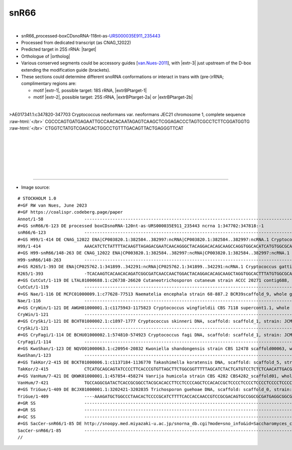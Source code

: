 .. role::  raw-html(raw)
   :format: html
   
.. |targetRNA|  replace:: 25S rRNA
.. |target| replace:: :raw-html:`<span class="mononorm">(ctgttg)agct<a href="../18s-tab.html#snr66_25Sm" title="25S target">T</a>gactcta</span>`
.. |ortholog| replace:: :raw-html:`yeast <a href="http://snoopy.med.miyazaki-u.ac.jp/snorna_db.cgi?mode=sno_info&id=Saccharomyces_cerevisiae300061">snR66</a>`
.. |extrBP-1|  replace:: 18S rRNA 
.. |extr-1|  replace::  :raw-html:`<span class="mononorm">ttgccaac</span>`
.. |extr-2|  replace::  :raw-html:`<span class="mononorm">tggcctgtt</span>`
.. |extr-3|  replace::  :raw-html:`<span class="mononorm">tgacag</span>`
.. |extrBPtarget-1|  replace:: :raw-html:`<span class="mononorm"><a href="../18s-tab.html#snr66_18Sxtr1" title="18S extra base-pairiong?">gttggtgg</a></span>`
.. |extrBP-2|  replace:: 25S rRNA 
.. |extrBPtarget-2a|  replace:: :raw-html:`<span class="mononorm"><a href="../18s-tab.html#snr66_25Sxtr2a" title="18S extra base-pairing?, Cryptococcus">gacgggtca</a></span>`
.. |extrBPtarget-2b|  replace:: :raw-html:`<span class="mononorm"><a href="../18s-tab.html#snr66_25Sxtr2b" title="25S extra base-pairing?, conserved">gacaggtta</a></span>`



.. upstream snR66 target: aagaccctgttgagct
..  extrBP-3 rYTGTYR:         CTGTTG
.. Crypto-ETS1  3a GCTGTTG, 3b ACTGTCA
.. 18S 3c GTTGTTG, 3d ACTGTCG
.. 25S 3e ATTGTTG, 3f ATTGTCA
   <a id="snr66_25Sxtr3e" href="snoRNAs/snr66.html" title="snR66 accessory base-pairing?">attgttg</a>


snR66
=====

.. figure:: /../_static/images/snoRNAs/snr66_h99_igb.png
   :name: snr66_h99_igb
   :align: left
   :width: 1389 px
   :height: 646 px
   :scale: 40%
   :figwidth: 100%


- snR66_processed-boxCDsnoRNA-118nt-as-`URS000035E911_235443 <https://rnacentral.org/rna/URS000035E911/235443>`_
- Processed from dedicated transcript (as CNAG_12022)
- Predicted target in |targetRNA|\ : |target|
- Orthologue of |ortholog|
- Various conserved segments could be accessory guides [van.Nues-2011_], with |extr-3| just upstream of the D-box extending the modification guide (brackets).
- These sections could determine different snoRNA conformations or interact in trans with (pre-)rRNA; complimentary regions are: 

  - motif |extr-1|, possible target: |extrBP-1|, |extrBPtarget-1| 
  - motif |extr-2|, possible target: |extrBP-2|, |extrBPtarget-2a| or |extrBPtarget-2b|


.. figure:: /../_static/images/snoRNAs/snR66-trimmed.png
   :name: snR66-trimmed-align
   :align: left
   :width: 1456 px
   :height: 268 px
   :scale: 40%
   :figwidth: 100%


.. rst-class:: mononote

>AE017341.1:c347820-347703 Cryptococcus neoformans var. neoformans JEC21 chromosome 1, complete sequence :raw-html:`</br>`
CGCCCAGTGATGAGAATTGCCAACACAATAGAGTCAAGCTCGGAGACCCTAGTCGCCTCTTCGGATGGTG :raw-html:`</br>`
CTGGTCTATGTCGAGCACTGGCCTGTTTGACAGTTACTGAGGGTTCAT



|
|
|
|
|
|

=======

- Image source:
  
.. rst-class:: asfootnote

::

        # STOCKHOLM 1.0
        #=GF RW van Nues, June 2023
        #=GF https://coalispr.codeberg.page/paper
        Annot/1-58                ---------------------------------------------------------------------------------------------------------------------------------------------------------RTGATGA---GGUGGUUG-----AUCUCAGUUCGACTGA-------------------------------------------RTGATGA-aCUGGGCAG-GTTGTC-----CTGA--------------------------------------------------------------------------------------------------------------------------------------------------------------
        #=GS snR66/6-123 DE processed boxCDsnoRNA-120nt-as-URS000035E911_235443 ncrna 1:347702:347818:-1
        snR66/6-123               ---------------------------------------------------------------------------------------------------------------------------------------------------CGCCCAGTGATGAGAATTGCCAACACA-ATAGAGTCAAGCTCGGAGACCCTAGTCGCCTCT----TC---GGATGGTGCTGGTCTATGTCGAGCACTGGCCTGTT-TGACAGTT--ACTGAGGGTTCAT------------------------------------------------------------------------------------------------------------------------------------------------------
        #=GS H99/1-414 DE CNAG_12022 ENA|CP003820.1:382584..382997:ncRNA|CP003820.1:382584..382997:ncRNA.1 Cryptococcus neoformans var. grubii H99 hypothetical RNA
        H99/1-414                 AAACATCTCTATTTTACAAGTTAGAGACGAATCAACAGGGCTACAGGACACAGCAAGCCAGGTGGCACATCATGTGGCGCAAGGTCGGTCGTGTCTTGTATTCTTGTTGCTCTTCATCTACCTTTCCTTTTCGTCTTTTTTCTTTCACGCCCGGTGATGAGAATTGCCAACACA-ATAGAGTCAAGCTCGGAGACCCTAGTCGCCTCT----TC---GGATGGTGCTGGTCTATGTCGAGCACTGGCCTGTT-TGACAGTT--ACTGAGGGTTCATCTTTTTCGTGTCTTTCATCATGTCGCTCCTTATCTTGGATCCATCAAACAACCTGTCAACATTTTGGTTCCAAGGTCTCATTTATTATGAAAATATATGCATGTATTGCAGATCAACTGAACAT-GTTTCTGCCAATCAATCCCAAATAG
        #=GS H99-snR66/148-263 DE CNAG_12022 ENA|CP003820.1:382584..382997:ncRNA|CP003820.1:382584..382997:ncRNA.1 Cryptococcus neoformans var. grubii H99 hypothetical RNA
        H99-snR66/148-263         ---------------------------------------------------------------------------------------------------------------------------------------------------CGCCCGGTGATGAGAATTGCCAACACA-ATAGAGTCAAGCTCGGAGACCCTAGTCGCCTCT----TC---GGATGGTGCTGGTCTATGTCGAGCACTGGCCTGTT-TGACAGTT--ACTGAGGGTTC--------------------------------------------------------------------------------------------------------------------------------------------------------
        #=GS R265/1-393 DE ENA|CP025762.1:341899..342291:ncRNA|CP025762.1:341899..342291:ncRNA.1 Cryptococcus gattii VGII R265 hypothetical RNA
        R265/1-393                -TCACAAGTCACAACACAGATCGGCGATCAACCAACTGGACTACAGGACACAGCAAGCTAGGTGGCACTTTATGTGGCGCAAAGCCGGTTGTGTCTTGTATTCTTGTTGCTCTTCATCTACTCTTTTTTTTTATCTTTTTATTTTTATGCCCAGTGATGAGAATTGCCAACACA-ATAGAGTCAAGCTCGGAGACCCTAGTCGCCTCT----TC---GGATGGTGCTGGTCTATGTCGAGCACTGGCCTGTT-TGACAGTT--ACTGAGGGTTCATCTTTTTCGTGTCTTTTT--ATGTC-TTCCT------TTGTCTAGCATCCACCAAACAAGCTGCCAAAGTTCGAGGTCATTTATC--ATGAACACCTATGCATGTATTGCAAATCAACTGAACATTGATTCTGCCAATCAA----------
        #=GS CutCut/1-119 DE LTAL01000688.1:c26738-26620 Cutaneotrichosporon cutaneum strain ACCC 20271 contig688, whole genome shotgun sequence
        CutCut/1-119              ------------------------------------------------------------------------------------------------------------------------------------------------CTCCACCCTATGATGAGAATTGCCAACAAAT-TAGAGTCAAGCTCGGAGACCCTAGTCGCGACCT---TC----GGGCGTGCTGGTTAATGCCGAGTGTCGGCCTGTC-TGACAGTT-CGCTGAGGGCT---------------------------------------------------------------------------------------------------------------------------------------------------------
        #=GS Nae/1-116 DE MCFC01000009.1:c77628-77513 Naematelia encephala strain 68-887.2 BCR39scaffold_9, whole genome shotgun sequence
        Nae/1-116                 -------------------------------------------------------------------------------------------------------------------------------------------------TTCACCCAGTGATGAGACTTGCCAACACA-ATAGAGTCAAGCTCTTAGACCCTAGTCGCCTT-----TT-------GGTGCTGGTCAGAGACGAGCACTGGCCTGTTTTGACAGTT-TACTGAGGGATAT-------------------------------------------------------------------------------------------------------------------------------------------------------
        #=GS CryWin/1-121 DE AWGH01000001.1:c1175943-1175823 Cryptococcus wingfieldii CBS 7118 supercont1.1, whole genome shotgun sequence
        CryWin/1-121              --------------------------------------------------------------------------------------------------------------------------------------------------ACGCCCTATGATGAGAGTTGCCAACAC--ATAGAGTCAAGCTCGGAGACCCTAGTCGCTTTCT---TC---GGATCGTGCTGGTCATTGTCGAGTGTCGGCCTGTT-TGACAGTAAAACTGAGGGCTCAT------------------------------------------------------------------------------------------------------------------------------------------------------
        #=GS CrySki/1-121 DE BCHT01000002.1:c1897-1777 Cryptococcus skinneri DNA, scaffold: scaffold_1, strain: JCM 9039, whole genome shotgun sequence
        CrySki/1-121              ------------------------------------------------------------------------------------------------------------------------------------------------ATATCCCCTATGATGAGAATTGCCAACAC--ATAGAGTCAAGCTCGGAGACCCTAGTCGCCCGTT---TC--GACGGTGTGCTGGTCCATGTCGAGGTCTGGCCTGTT-TGACAGTT-TACTGAGGGTCT--------------------------------------------------------------------------------------------------------------------------------------------------------
        #=GS CryFagi/1-114 DE BCHU01000002.1:574810-574923 Cryptococcus fagi DNA, scaffold: scaffold_1, strain: JCM 13614, whole genome shotgun sequence
        CryFagi/1-114             -----------------------------------------------------------------------------------------------------------------------------------------------------CCCAGTGATGAGAATTGCCAACAA--ATAGAGTCAAGCTCGGAGACCCTAGTCGCATCCT---TC--GGGATTGTGCTGGTCATTGTCGAGGTCTGGCCTGTC-TGACAGTT-TACTGAGGGT----------------------------------------------------------------------------------------------------------------------------------------------------------
        #=GS KwoShan/1-123 DE NQVO01000063.1:c20954-20832 Kwoniella shandongensis strain CBS 12478 scaffold00063, whole genome shotgun sequence
        KwoShan/1-123             ---------------------------------------------------------------------------------------------------------------------------------------------------CGCCCAACGATGAGAATTGCCAACAAA-ATAGAGTCAAGCTCGGAGACCCTAGTCGCCTTTCCT-TC-GGGGGAGGTGCTGGTTAATGTCGAGCACTGGCCTGTTATGACAGTT-TACTGAGGGTTC--------------------------------------------------------------------------------------------------------------------------------------------------------
        #=GS TakKor/2-415 DE BCKT01000006.1:c1137184-1136770 Takashimella koratensis DNA, scaffold: scaffold_5, strain: JCM 12878, whole genome shotgun sequence
        TakKor/2-415              CTCATGCAGCAGTATCCCCTTCACCCGTGTTAGCTTCTGGCGGTTTTTAGCATCTACTCATGTCCTCTCTCAACATTGACGTCTGCCCCGACCGCCTCCCAACCCTCCCCCCTTCTAACCCCTGTCCCCCTACCCCCCTCCCCTCCTCCCCCTGTGATGAGAATTGCCAACACATATAGAGTCAAGCTCGTAGACCCTAGTCGCCCT-----TC-----GGGGTGCTGGTCTATGCCGAGCACTGGCCTGTTTTGACAGTT-TACTGAGGGCTCAACTACCTAGTCTCCCAATGCACCCATTACTGTTATGTCCCTGCTGCATGATGCCGGATCCCTTTCACGGCAGTATCCCTGATAGGTATAAAGGTATAAAAGATAGAAAGACCAAAGATGAAAGTAATAGGAAGAGCCAATGTTCGTTTTG-
        #=GS VanHum/7-421 DE QKWK01000001.1:457854-458274 Vanrija humicola strain CBS 4282 CBS4282_scaffold01, whole genome shotgun sequence
        VanHum/7-421              TGCCAGGCGATACTCACCGCGGCCTACGCACACCTTCCTCCCCAGCTCCACACCGCTCCCCTCCCCTCCCCTCCCCTCCCCTCCCCTCCTCGTCCCAGTCCCGTCCTTCTTCCGCCTCTCCTCCTCTCCCCATCCCATCCCCTTCCCTACCCGATGATGAGAGTTGCCAACACAA-TAGAGTCAAGCTCGGAGACCCTAGTCGCTACCT---TC---GGGA-GTGCTGGTTAATGCCGAGTGTCGGCCTGTT-TGACAGTAACACTGAGGGCTCTTCTTTCTCCATTCTTTCCTATCTTCCAGCTATCTCCTCCCCTGTGCGGGCGCGGTGTTCGTAGCATATCTCATTACTTGACATGCACATGGTGTTTGGGCGTTTTTGGGTGCTTTATGGTGTTCTACACAGAAACAGGAAGATGACGCG--
        #=GS TriGue/1-409 DE BCJX01000001.1:3202421-3202835 Trichosporon guehoae DNA, scaffold: scaffold_0, strain: JCM 10690, whole genome shotgun sequence
        TriGue/1-409              ----AAAGATGCTGGCCCTAACACTCCCCGCATCTTTTCACCACCAACCGTCCGCGACAGTGCCGGCGCGATGAGGCGGCGCAAACCCGTCCCCTCGTCGTCTGGCCAAGTGTCTCTCTTCCCCTCATCTCCCCTCCTTTCCCCATCCACCTCATGATGAGAATTGCCAACAAAT-TAGAGTCAAGCTCGGAGACCCTAGTCGCCGC-----TT-----GCGGTGCTGGTTAATGCCGAGTGTCGGCCTGTC-TGACAGTT-CACTGAAGGTCTTTCATCCTTGTCCTTTTCCGTTGTCTACTAGTGTTTTGTCCCTTGTCCTGCTATGAATATTATGGAAATCGAAAGCGAAAAGGAGATGGAGTTGCATTACACTTACGACGATGGAGGCTGACTGGCAAATTGAAGTGACCAAGGGCAAGGGC
        #=GR SS                   ---------------------------------------------------------------------------------------------------------------------------------------------------------------------<<<---------------------------------((((((------------))))))------------------->>>((((----))))-----------------------------------------------------------------------------------------------------------------------------------------------------------------------
        #=GR SS                   ------------------------------------------------------------------------------------------------------------------------------------------------------------------<<<<-<<--------------------------------((((((------------))))))---------------------------->>->>>>----------------------------------------------------------------------------------------------------------------------------------------------------------------------
        #=GC SS                   -----------------------------------------------------------------------------------------------------------------------------------------------------------------------------------<<<<-<<---------------((((((------------))))))------------------------>>-->>>>-------------------------------------------------------------------------------------------------------------------------------------------------------------------------
        #=GS SacCer-snR66/1-85 DE http://snoopy.med.miyazaki-u.ac.jp/snorna_db.cgi?mode=sno_info&id=Saccharomyces_cerevisiae300061
        SacCer-snR66/1-85         -----------------------------------------------------------------------------------------------------------------------------------------------------TCAAATGATGAAATACCAATGCAA---CAGAGTCAAGCTCTGA----------GTTTC---AAAAA----GAAAC----------ATGGACGAGA---TTGCTT-TTTT--ATTACTGACC------------------------------------------------------------------------------------------------------------------------------------------------------------
        // 


.. _van.Nues-2011: https://doi.org/10.1038/emboj.2011.148


